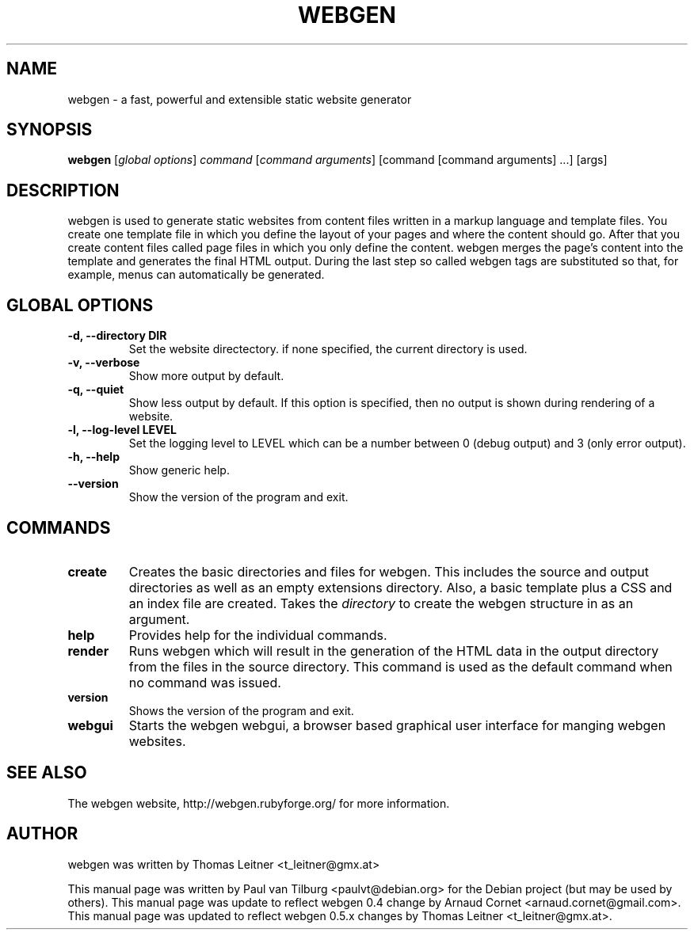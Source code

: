 .TH "WEBGEN" 1 "July 2008"
.SH NAME
webgen \- a fast, powerful and extensible static website generator
.SH SYNOPSIS
.B webgen
[\fIglobal options\fR]
\fIcommand\fR
[\fIcommand arguments\fR] [command [command arguments] ...] [args]
.SH DESCRIPTION
webgen is used to generate static websites from content files written in a markup language and
template files. You create one template file in which you define the layout of your pages and where
the content should go. After that you create content files called page files in which you only
define the content. webgen merges the page's content into the template and generates the final HTML
output. During the last step so called webgen tags are substituted so that, for example, menus can
automatically be generated.
.SH GLOBAL OPTIONS
.TP
.B \-d, \-\-directory DIR
Set the website directectory. if none specified, the current directory is used.
.TP
.B \-v, \-\-verbose
Show more output by default.
.TP
.B \-q, \-\-quiet
Show less output by default. If this option is specified, then no output is shown during rendering
of a website.
.TP
.B \-l, \-\-log-level LEVEL
Set the logging level to LEVEL which can be a number between 0 (debug output) and 3 (only error
output).
.TP
.B \-h, \-\-help
Show generic help.
.TP
.B \-\-version
Show the version of the program and exit.
.SH COMMANDS
.TP
\fBcreate\fR
Creates the basic directories and files for webgen.  This includes the source and
output directories as well as an empty extensions directory.  Also, a basic template plus a CSS and
an index file are created.  Takes the \fIdirectory\fR to create the webgen structure in as an
argument.
.TP
\fBhelp\fR
Provides help for the individual commands.
.TP
\fBrender\fR
Runs webgen which will result in the generation of the HTML data in the output
directory from the files in the source directory.  This command is used as the default command when
no command was issued.
.TP
\fBversion\fR
Shows the version of the program and exit.
.TP
\fBwebgui\fR
Starts the webgen webgui, a browser based graphical user interface for manging webgen websites.
.SH SEE ALSO
The webgen website, http://webgen.rubyforge.org/ for more information.
.SH AUTHOR
webgen was written by Thomas Leitner <t_leitner@gmx.at>
.PP
This manual page was written by Paul van Tilburg <paulvt@debian.org> for the Debian project (but may
be used by others).  This manual page was update to reflect webgen 0.4 change by Arnaud Cornet
<arnaud.cornet@gmail.com>.  This manual page was updated to reflect webgen 0.5.x changes by Thomas
Leitner <t_leitner@gmx.at>.

